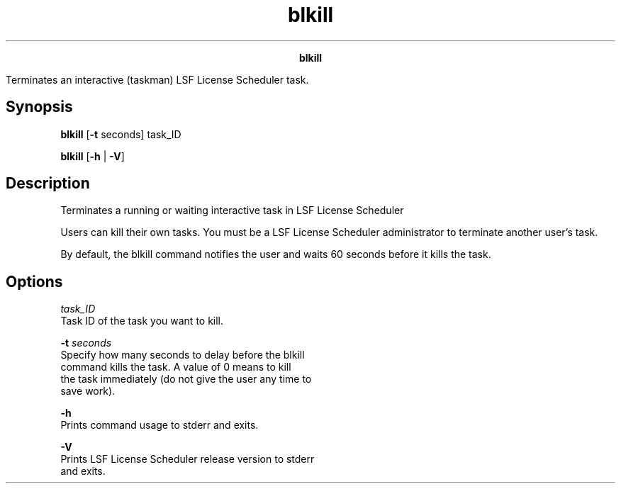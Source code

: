 
.ad l

.TH blkill 1 "July 2021" "" ""
.ll 72

.ce 1000
\fBblkill\fR
.ce 0

.sp 2
Terminates an interactive (taskman) LSF License Scheduler task.
.sp 2

.SH Synopsis

.sp 2
\fBblkill\fR [\fB-t\fR seconds] task_ID
.sp 2
\fBblkill\fR [\fB-h\fR | \fB-V\fR]
.SH Description

.sp 2
Terminates a running or waiting interactive task in LSF License
Scheduler
.sp 2
Users can kill their own tasks. You must be a LSF License
Scheduler administrator to terminate another user’s task.
.sp 2
By default, the blkill command notifies the user and waits 60
seconds before it kills the task.
.SH Options

.sp 2
\fB\fItask_ID\fB\fR
.br
         Task ID of the task you want to kill.
.sp 2
\fB-t \fIseconds\fB\fR
.br
         Specify how many seconds to delay before the blkill
         command kills the task. A value of \fR0\fR means to kill
         the task immediately (do not give the user any time to
         save work).
.sp 2
\fB-h\fR
.br
         Prints command usage to stderr and exits.
.sp 2
\fB-V\fR
.br
         Prints LSF License Scheduler release version to stderr
         and exits.